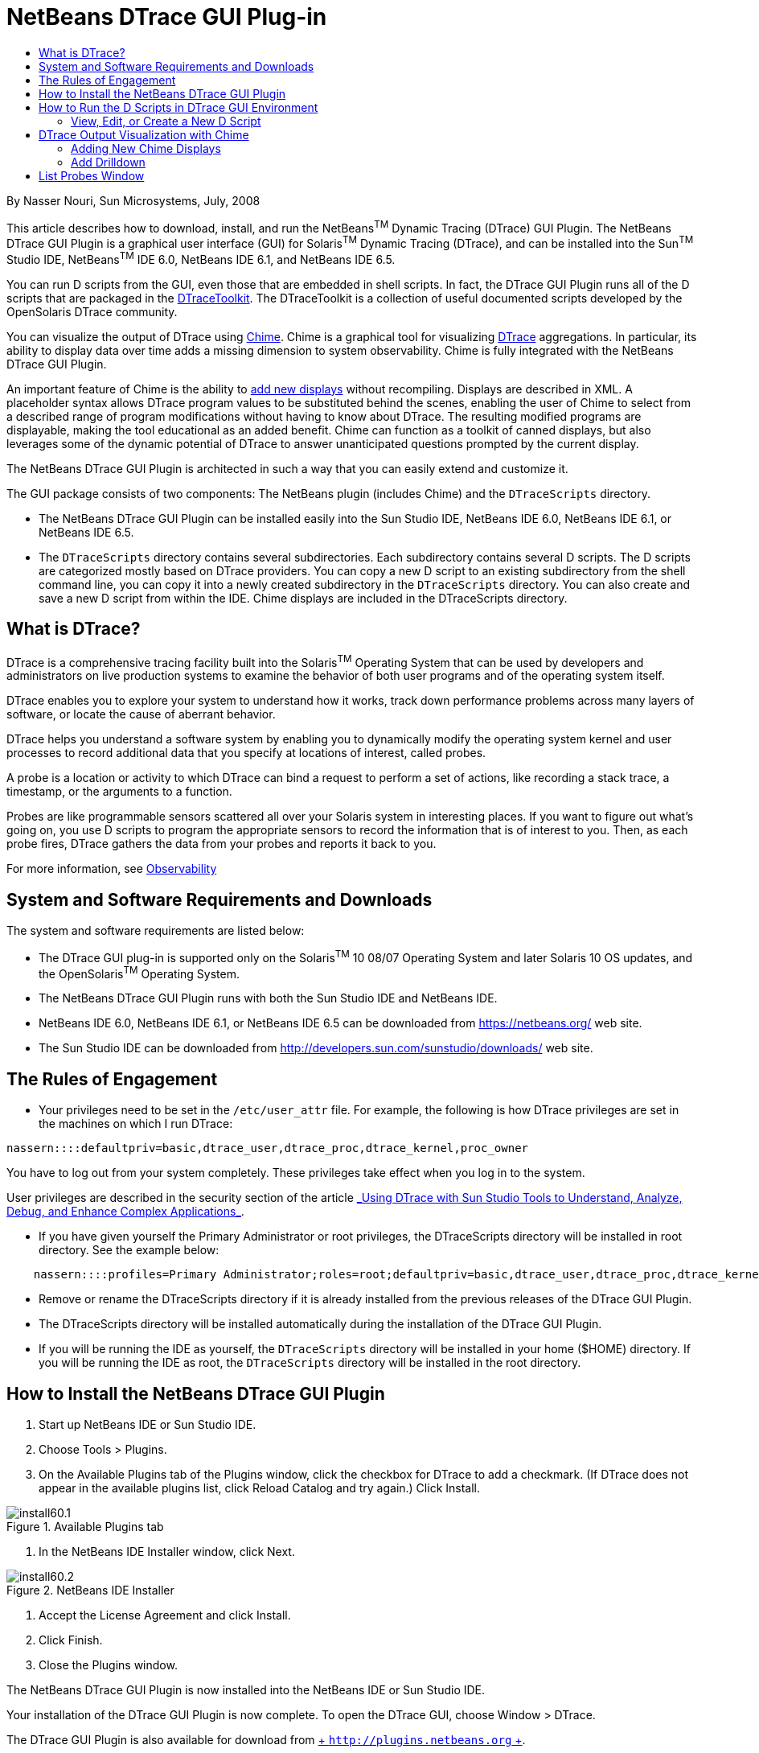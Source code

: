 // 
//     Licensed to the Apache Software Foundation (ASF) under one
//     or more contributor license agreements.  See the NOTICE file
//     distributed with this work for additional information
//     regarding copyright ownership.  The ASF licenses this file
//     to you under the Apache License, Version 2.0 (the
//     "License"); you may not use this file except in compliance
//     with the License.  You may obtain a copy of the License at
// 
//       http://www.apache.org/licenses/LICENSE-2.0
// 
//     Unless required by applicable law or agreed to in writing,
//     software distributed under the License is distributed on an
//     "AS IS" BASIS, WITHOUT WARRANTIES OR CONDITIONS OF ANY
//     KIND, either express or implied.  See the License for the
//     specific language governing permissions and limitations
//     under the License.
//

= NetBeans DTrace GUI Plug-in
:jbake-type: tutorial
:jbake-tags: tutorials 
:markup-in-source: verbatim,quotes,macros
:jbake-status: published
:icons: font
:syntax: true
:source-highlighter: pygments
:toc: left
:toc-title:
:description: NetBeans DTrace GUI Plug-in - Apache NetBeans
:keywords: Apache NetBeans, Tutorials, NetBeans DTrace GUI Plug-in

By Nasser Nouri, Sun Microsystems, July, 2008

This article describes how to download, install, and run the NetBeans^TM^ Dynamic Tracing (DTrace) GUI Plugin. The NetBeans DTrace GUI Plugin is a graphical user interface (GUI) for Solaris^TM^ Dynamic Tracing (DTrace), and can be installed into the Sun^TM^ Studio IDE, NetBeans^TM^ IDE 6.0, NetBeans IDE 6.1, and NetBeans IDE 6.5.

You can run D scripts from the GUI, even those that are embedded in shell scripts. In fact, the DTrace GUI Plugin runs all of the D scripts that are packaged in the link:http://www.opensolaris.org/os/community/dtrace/dtracetoolkit/[+DTraceToolkit+]. The DTraceToolkit is a collection of useful documented scripts developed by the OpenSolaris DTrace community.

You can visualize the output of DTrace using link:http://opensolaris.org/os/project/dtrace-chime/[+Chime+]. Chime is a graphical tool for visualizing link:http://www.opensolaris.org/os/community/dtrace/[+DTrace+] aggregations. In particular, its ability to display data over time adds a missing dimension to system observability. Chime is fully integrated with the NetBeans DTrace GUI Plugin.

An important feature of Chime is the ability to link:http://opensolaris.org/os/project/dtrace-chime/new_displays[+add new displays+] without recompiling. Displays are described in XML. A placeholder syntax allows DTrace program values to be substituted behind the scenes, enabling the user of Chime to select from a described range of program modifications without having to know about DTrace. The resulting modified programs are displayable, making the tool educational as an added benefit. Chime can function as a toolkit of canned displays, but also leverages some of the dynamic potential of DTrace to answer unanticipated questions prompted by the current display.

The NetBeans DTrace GUI Plugin is architected in such a way that you can easily extend and customize it.

The GUI package consists of two components: The NetBeans plugin (includes Chime) and the  ``DTraceScripts``  directory.

* The NetBeans DTrace GUI Plugin can be installed easily into the Sun Studio IDE, NetBeans IDE 6.0, NetBeans IDE 6.1, or NetBeans IDE 6.5.

* The  ``DTraceScripts``  directory contains several subdirectories. Each subdirectory contains several D scripts. The D scripts are categorized mostly based on DTrace providers. You can copy a new D script to an existing subdirectory from the shell command line, you can copy it into a newly created subdirectory in the  ``DTraceScripts``  directory. You can also create and save a new D script from within the IDE. Chime displays are included in the DTraceScripts directory.

== What is DTrace?

DTrace is a comprehensive tracing facility built into the Solaris^TM^ Operating System that can be used by developers and administrators on live production systems to examine the behavior of both user programs and of the operating system itself.

DTrace enables you to explore your system to understand how it works, track down performance problems across many layers of software, or locate the cause of aberrant behavior.

DTrace helps you understand a software system by enabling you to dynamically modify the operating system kernel and user processes to record additional data that you specify at locations of interest, called probes.

A probe is a location or activity to which DTrace can bind a request to perform a set of actions, like recording a stack trace, a timestamp, or the arguments to a function.

Probes are like programmable sensors scattered all over your Solaris system in interesting places. If you want to figure out what's going on, you use D scripts to program the appropriate sensors to record the information that is of interest to you. Then, as each probe fires, DTrace gathers the data from your probes and reports it back to you.

For more information, see link:http://www.sun.com/software/solaris/observability.jsp[+Observability+]


== System and Software Requirements and Downloads

The system and software requirements are listed below:

* The DTrace GUI plug-in is supported only on the Solaris^TM^ 10 08/07 Operating System and later Solaris 10 OS updates, and the OpenSolaris^TM^ Operating System.
* The NetBeans DTrace GUI Plugin runs with both the Sun Studio IDE and NetBeans IDE.
* NetBeans IDE 6.0, NetBeans IDE 6.1, or NetBeans IDE 6.5 can be downloaded from link:https://netbeans.org/[+https://netbeans.org/+] web site.
* The Sun Studio IDE can be downloaded from link:http://developers.sun.com/sunstudio/downloads/[+http://developers.sun.com/sunstudio/downloads/+] web site.


== The Rules of Engagement

* Your privileges need to be set in the  ``/etc/user_attr``  file. For example, the following is how DTrace privileges are set in the machines on which I run DTrace:

[source,bash,subs="{markup-in-source}"]
----
nassern::::defaultpriv=basic,dtrace_user,dtrace_proc,dtrace_kernel,proc_owner
----

You have to log out from your system completely. These privileges take effect when you log in to the system.

User privileges are described in the security section of the article link:http://docs.sun.com/app/docs/doc/820-4221[+_Using DTrace with Sun Studio Tools to Understand, Analyze, Debug, and Enhance Complex Applications_+].

* If you have given yourself the Primary Administrator or root privileges, the DTraceScripts directory will be installed in root directory. See the example below:

[source,java,subs="{markup-in-source}"]
----

    nassern::::profiles=Primary Administrator;roles=root;defaultpriv=basic,dtrace_user,dtrace_proc,dtrace_kernel
----
* Remove or rename the DTraceScripts directory if it is already installed from the previous releases of the DTrace GUI Plugin.
* The DTraceScripts directory will be installed automatically during the installation of the DTrace GUI Plugin.
* If you will be running the IDE as yourself, the  ``DTraceScripts``  directory will be installed in your home ($HOME) directory. If you will be running the IDE as root, the  ``DTraceScripts``  directory will be installed in the root directory.


== How to Install the NetBeans DTrace GUI Plugin

1. Start up NetBeans IDE or Sun Studio IDE.
2. Choose Tools > Plugins.
3. On the Available Plugins tab of the Plugins window, click the checkbox for DTrace to add a checkmark. (If DTrace does not appear in the available plugins list, click Reload Catalog and try again.) Click Install.

image::../../../images_www/articles/ide/dtracegui/install60.1.png[title="Available Plugins tab"]


. In the NetBeans IDE Installer window, click Next. 

image::../../../images_www/articles/ide/dtracegui/install60.2.png[title="NetBeans IDE Installer"]


. Accept the License Agreement and click Install.
. Click Finish.
. Close the Plugins window.

The NetBeans DTrace GUI Plugin is now installed into the NetBeans IDE or Sun Studio IDE.

Your installation of the DTrace GUI Plugin is now complete. To open the DTrace GUI, choose Window > DTrace.

The DTrace GUI Plugin is also available for download from link:http://plugins.netbeans.org/[+ ``http://plugins.netbeans.org`` +].


== How to Run the D Scripts in DTrace GUI Environment

To run D scripts in the DTrace GUI:

1. Start up the Sun Studio IDE, or NetBeans IDE.
2. Choose Windows > DTrace. The DTrace tab opens on the left side of the IDE.
3. Select the Toolkit tab. Select a D script from the Category list box in the DTrace panel and click Start.
4. The output of the selected D script is displayed in the Output window. Some scripts do not generate any output until you click Stop (red icon).

image::../../../images_www/articles/ide/dtracegui/Screenshot1.png[]

* You can run multiple D scripts simultaneously.
* Clicking Re-Run (green icon) runs the D script in the same Output tab.
* Clicking Stop (red icon) stops the D script that is associated with the Output tab.
* To save the output of a script, right-click in the Output window and choose Save As.



=== View, Edit, or Create a New D Script

You can double clicks on a D script to display the selected D script in the Editor window. Or you may right click on the selected D script and choose the View/Edit option from the Popup menu to display the D script in the Editor window.

To create a new D script:

1. Click New Script.
2. In the New Script dialog box, type the name of the new D script. The empty D script will be created in the selected category (directory). The following example shows how to create an empty  ``hello``  D script in the  ``Proc``  directory. 

image::../../../images_www/articles/ide/dtracegui/Screenshot2.png[]


. The newly created (empty)  ``hello.d``  script appear in the Editor window.
. Enter the code for new D script in the Editor window and save the file. The following example shows the DTrace code for the  ``hello.d``  script. 

image::../../../images_www/articles/ide/dtracegui/Screenshot3.png[] 

You can run the newly created  ``hello.d``  script from the DTrace GUI.

The configuration panel lists optional parameters that you can specify for each selected D script.

|===
|Pid |The process-id of the running process 

|Script Args |The D script arguments 

|Executable |The absolute path name to the executable 

|Executable Args |The executable arguments 
|===

In order to create the persistent data, the user specified parameters or properties are stored in a  ``.xml``  file. The property file has the same name as the D script file, with the exception  ``.xml``  extension. In other words, the user data is preserved for the subsequent invocation of D scripts and the IDE itself.

The following example shows how to run the  ``memleak.d``  script. The  ``memleak.d``  script can be used to detect memory leaks in applications. The  ``memleak.d``  script requires two parameters: The absolute path name to the executable and the D script module name. In the example,  ``/home/nassern/test/umem/hello``  is the absolute path name to the executable and  ``libc``  is the module name.

image::../../../images_www/articles/ide/dtracegui/Screenshot4.png[]

== DTrace Output Visualization with Chime

Chime is a graphical tool for visualizing DTrace aggregations. It displays DTrace aggregations using bar charts and line graphs. 

By default, Chime provides twelve display traces that can be selected from the list menu. The display traces can be used to monitor both the behavior of the Solaris kernel and applications that are currently running on the system. Users can visualize performance of functions that are defined in an application or they can visualize the kernel activities such as interrupt statistics, system calls, kernel function calls, and device I/O. 

One of the most useful features of Chime is ability to turn on recording while DTrace is collecting data about the application and the system. The recorded data can be played back at a later time to diagnose the cause of failure or performance degradation. The recorded data can be sent to other users who have access to NetBeans DTrace GUI Plugin or Chime for further investigation.

Steps to visualize the output of  DTrace aggregations: 

1. Select Chime tab. 
2. Select a display from the list of traces and press the Run button.

image::../../../images_www/articles/ide/dtracegui/Screenshot5.png[]


=== Adding New Chime Displays

An important feature of Chime is the ability to add new displays without re-compiling. A new display can easily be created by using Chime Display link:http://opensolaris.org/os/project/dtrace-chime/new_displays/wizard/[+Wizard+]. Simply, click on the Create a New Display icon to invoke the New Display Wizard. The New Display Wizard will guide you through steps to create a new display.

image::../../../images_www/articles/ide/dtracegui/Screenshot6.png[]

=== Add Drilldown

Drilldown lets you answer questions about values of interest. For example, for a selected executable you could get a breakdown of its system calls by function. Click link:http://opensolaris.org/os/project/dtrace-chime/new_displays/wizard/drilldown[+here+] to continue this walk-through by adding drilldown to your new display.


== List Probes Window

Users can query for the list of available Providers, Modules, Functions, or Probes using the List Probes window. To open the List Probes window, click the List DTrace Probes icon.

image::../../../images_www/articles/ide/dtracegui/Screenshot7.png[title="List Probes Window"]

